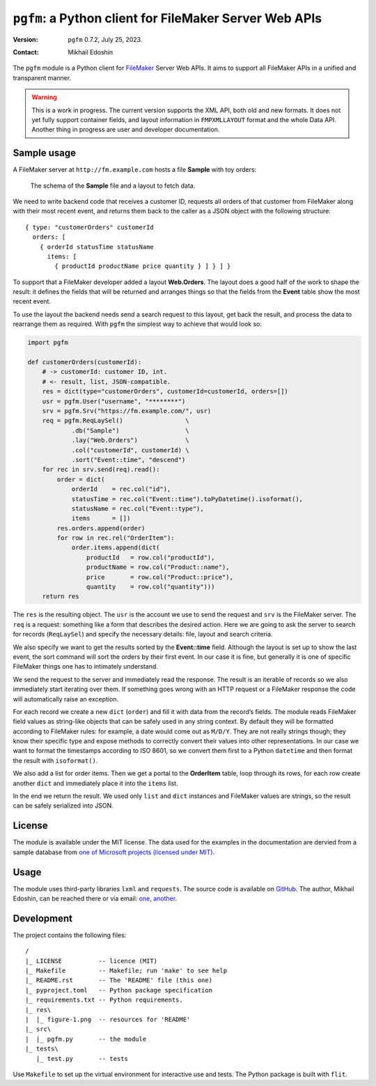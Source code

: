 ``pgfm``: a Python client for FileMaker Server Web APIs
============================================================

:version: ``pgfm`` 0.7.2, July 25, 2023.
:contact: Mikhail Edoshin

The |pgfm| module is a Python client for |FileMaker|_ Server Web APIs. It aims to support all FileMaker APIs in a unified and transparent manner.

.. warning:: This is a work in progress. The current version supports the XML 
   API, both old and new formats. It does not yet fully support container 
   fields, and layout information in ``FMPXMLLAYOUT`` format and the whole 
   Data API. Another thing in progress are user and developer documentation.

Sample usage
------------

A FileMaker server at ``http://fm.example.com`` hosts a file **Sample** with toy orders:

.. figure:: res/figure-1.png
   :scale: 75

   The schema of the **Sample** file and a layout to fetch data.

We need to write backend code that receives a customer ID, requests all orders of that customer from FileMaker along with their most recent event, and returns them back to the caller as a JSON object with the following structure::

  { type: "customerOrders" customerId
    orders: [
      { orderId statusTime statusName
        items: [
          { productId productName price quantity } ] } ] }

To support that a FileMaker developer added a layout **Web.Orders**. The layout does a good half of the work to shape the result: it defines the fields that will be returned and arranges things so that the fields from the **Event** table show the most recent event. 

To use the layout the backend needs send a search request to this layout, get back the result, and process the data to rearrange them as required. With |Pgfm| the simplest way to achieve that would look so:

.. _snippet:

.. code:: Python

   import pgfm

   def customerOrders(customerId):
       # -> customerId: customer ID, int.
       # <- result, list, JSON-compatible.
       res = dict(type="customerOrders", customerId=customerId, orders=[])
       usr = pgfm.User("username", "********")
       srv = pgfm.Srv("https://fm.example.com/", usr)
       req = pgfm.ReqLaySel()                 \
               .db("Sample")                  \
               .lay("Web.Orders")             \
               .col("customerId", customerId) \
               .sort("Event::time", "descend")
       for rec in srv.send(req).read():
           order = dict(
               orderId    = rec.col("id"),
               statusTime = rec.col("Event::time").toPyDatetime().isoformat(),
               statusName = rec.col("Event::type"),
               items      = [])
           res.orders.append(order)
           for row in rec.rel("OrderItem"):
               order.items.append(dict(
                   productId   = row.col("productId"),
                   productName = row.col("Product::name"),
                   price       = row.col("Product::price"),
                   quantity    = row.col("quantity")))
       return res

The ``res`` is the resulting object. The ``usr`` is the account we use to send the request and ``srv`` is the FileMaker server. The ``req`` is a request: something like a form that describes the desired action. Here we are going to ask the server to search for records (``ReqLaySel``) and specify the necessary details: file, layout and search criteria.

We also specify we want to get the results sorted by the **Event::time** field. Although the layout is set up to show the last event, the sort command will sort the orders by their first event. In our case it is fine, but generally it is one of specific FileMaker things one has to intimately understand.

We send the request to the server and immediately read the response. The result is an iterable of records so we also immediately start iterating over them. If something goes wrong with an HTTP request or a FileMaker response the code will automatically raise an exception.

For each record we create a new ``dict`` (``order``) and fill it with data from the record’s fields. The module reads FileMaker field values as string-like objects that can be safely used in any string context. By default they will be formatted according to FileMaker rules: for example, a date would come out as ``M/D/Y``. They are not really strings though; they know their specific type and expose methods to correctly convert their values into other representations. In our case we want to format the timestamps according to ISO 8601, so we convert them first to a Python ``datetime`` and then format the result with ``isoformat()``.

We also add a list for order items. Then we get a portal to the **OrderItem** table, loop through its rows, for each row create another ``dict`` and immediately place it into the ``items`` list.

In the end we return the result. We used only ``list`` and ``dict`` instances and FileMaker values are strings, so the result can be safely serialized into JSON. 

License
-------

The module is available under the MIT license. The data used for the examples in the documentation are dervied from a sample database from |Contoso|_.

Usage
-----

The module uses third-party libraries ``lxml`` and ``requests``. The source code is available on GitHub_. The author, Mikhail Edoshin, can be reached there or via email: one_, another_.

.. _GitHub: https://github.com/MikhailEdoshin/pgfm/
.. _one: mikhail.edoshin@proofgeist.com
.. _another: mikhail.edoshin@mail.ru

Development
-----------

The project contains the following files::

  /
  |_ LICENSE          -- licence (MIT)
  |_ Makefile         -- Makefile; run 'make' to see help
  |_ README.rst       -- The 'README' file (this one)
  |_ pyproject.toml   -- Python package specification
  |_ requirements.txt -- Python requirements.
  |_ res\
  |  |_ figure-1.png  -- resources for 'README'
  |_ src\
  |  |_ pgfm.py       -- the module
  |_ tests\
     |_ test.py       -- tests


Use ``Makefile`` to set up the virtual environment for interactive use and tests.  The Python package is built with ``flit``.

.. References

.. |Contoso| replace:: one of Microsoft projects (licensed under MIT)
.. _Contoso: https://github.com/microsoft/Windows-appsample-customers-orders-d
             atabase

.. |FileMaker| replace:: FileMaker
.. _FileMaker: https://www.claris.com/filemaker/

.. |Pgfm| replace:: ``pgfm``

.. |Pip| replace:: ``pip``

